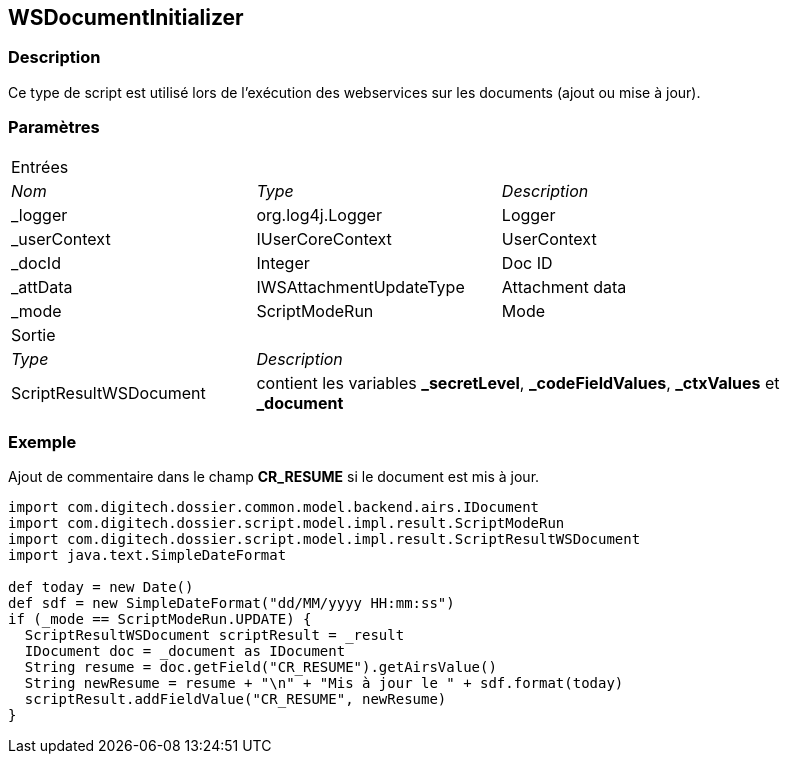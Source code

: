 [[_23_WSDocumentInitializer]]
== WSDocumentInitializer

=== Description

Ce type de script est utilisé lors de l'exécution des webservices sur les documents (ajout ou mise à jour).

=== Paramètres

[options="noheader",cols="2a,2a,3a"]
|===
3+|[.header]
Entrées|[.sub-header]
_Nom_|[.sub-header]
_Type_|[.sub-header]
_Description_

|_logger|org.log4j.Logger|Logger
|_userContext|IUserCoreContext|UserContext
|_docId|Integer|Doc ID
|_attData|IWSAttachmentUpdateType|Attachment data
|_mode|ScriptModeRun|Mode

3+|[.header]
Sortie
|[.sub-header]
_Type_ 2+|[.sub-header]
_Description_

|ScriptResultWSDocument 2+|contient les variables *_secretLevel*, *_codeFieldValues*, *_ctxValues* et *_document*
|===

=== Exemple

Ajout de commentaire dans le champ *CR_RESUME* si le document est mis à jour.

[source, groovy]
----
import com.digitech.dossier.common.model.backend.airs.IDocument
import com.digitech.dossier.script.model.impl.result.ScriptModeRun
import com.digitech.dossier.script.model.impl.result.ScriptResultWSDocument
import java.text.SimpleDateFormat

def today = new Date()
def sdf = new SimpleDateFormat("dd/MM/yyyy HH:mm:ss")
if (_mode == ScriptModeRun.UPDATE) {
  ScriptResultWSDocument scriptResult = _result
  IDocument doc = _document as IDocument
  String resume = doc.getField("CR_RESUME").getAirsValue()
  String newResume = resume + "\n" + "Mis à jour le " + sdf.format(today)
  scriptResult.addFieldValue("CR_RESUME", newResume)
}
----